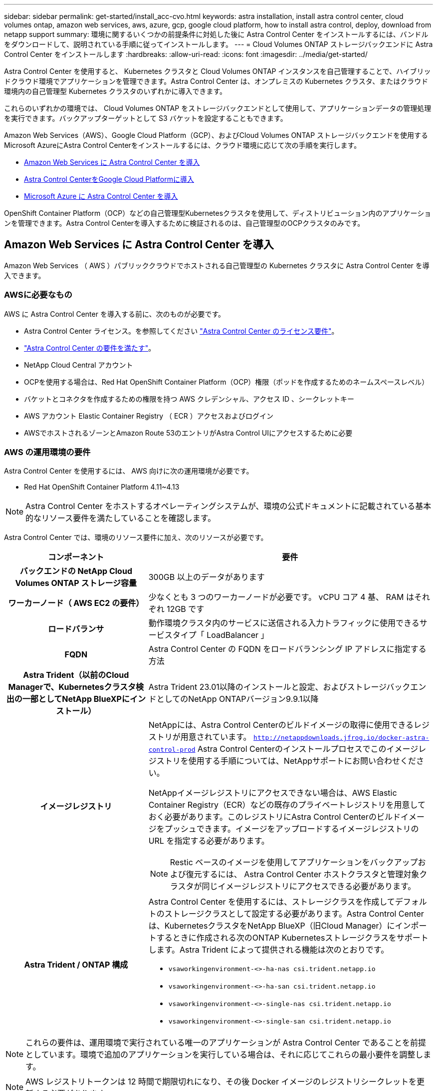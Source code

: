 ---
sidebar: sidebar 
permalink: get-started/install_acc-cvo.html 
keywords: astra installation, install astra control center, cloud volumes ontap, amazon web services, aws, azure, gcp, google cloud platform, how to install astra control, deploy, download from netapp support 
summary: 環境に関するいくつかの前提条件に対処した後に Astra Control Center をインストールするには、バンドルをダウンロードして、説明されている手順に従ってインストールします。 
---
= Cloud Volumes ONTAP ストレージバックエンドに Astra Control Center をインストールします
:hardbreaks:
:allow-uri-read: 
:icons: font
:imagesdir: ../media/get-started/


[role="lead"]
Astra Control Center を使用すると、 Kubernetes クラスタと Cloud Volumes ONTAP インスタンスを自己管理することで、ハイブリッドクラウド環境でアプリケーションを管理できます。Astra Control Center は、オンプレミスの Kubernetes クラスタ、またはクラウド環境内の自己管理型 Kubernetes クラスタのいずれかに導入できます。

これらのいずれかの環境では、 Cloud Volumes ONTAP をストレージバックエンドとして使用して、アプリケーションデータの管理処理を実行できます。バックアップターゲットとして S3 バケットを設定することもできます。

Amazon Web Services（AWS）、Google Cloud Platform（GCP）、およびCloud Volumes ONTAP ストレージバックエンドを使用するMicrosoft AzureにAstra Control Centerをインストールするには、クラウド環境に応じて次の手順を実行します。

* <<Amazon Web Services に Astra Control Center を導入>>
* <<Astra Control CenterをGoogle Cloud Platformに導入>>
* <<Microsoft Azure に Astra Control Center を導入>>


OpenShift Container Platform（OCP）などの自己管理型Kubernetesクラスタを使用して、ディストリビューション内のアプリケーションを管理できます。Astra Control Centerを導入するために検証されるのは、自己管理型のOCPクラスタのみです。



== Amazon Web Services に Astra Control Center を導入

Amazon Web Services （ AWS ）パブリッククラウドでホストされる自己管理型の Kubernetes クラスタに Astra Control Center を導入できます。



=== AWSに必要なもの

AWS に Astra Control Center を導入する前に、次のものが必要です。

* Astra Control Center ライセンス。を参照してください link:../get-started/requirements.html["Astra Control Center のライセンス要件"^]。
* link:../get-started/requirements.html["Astra Control Center の要件を満たす"^]。
* NetApp Cloud Central アカウント
* OCPを使用する場合は、Red Hat OpenShift Container Platform（OCP）権限（ポッドを作成するためのネームスペースレベル）
* バケットとコネクタを作成するための権限を持つ AWS クレデンシャル、アクセス ID 、シークレットキー
* AWS アカウント Elastic Container Registry （ ECR ）アクセスおよびログイン
* AWSでホストされるゾーンとAmazon Route 53のエントリがAstra Control UIにアクセスするために必要




=== AWS の運用環境の要件

Astra Control Center を使用するには、 AWS 向けに次の運用環境が必要です。

* Red Hat OpenShift Container Platform 4.11~4.13



NOTE: Astra Control Center をホストするオペレーティングシステムが、環境の公式ドキュメントに記載されている基本的なリソース要件を満たしていることを確認します。

Astra Control Center では、環境のリソース要件に加え、次のリソースが必要です。

[cols="1h,2a"]
|===
| コンポーネント | 要件 


| バックエンドの NetApp Cloud Volumes ONTAP ストレージ容量  a| 
300GB 以上のデータがあります



| ワーカーノード（ AWS EC2 の要件）  a| 
少なくとも 3 つのワーカーノードが必要です。 vCPU コア 4 基、 RAM はそれぞれ 12GB です



| ロードバランサ  a| 
動作環境クラスタ内のサービスに送信される入力トラフィックに使用できるサービスタイプ「 LoadBalancer 」



| FQDN  a| 
Astra Control Center の FQDN をロードバランシング IP アドレスに指定する方法



| Astra Trident（以前のCloud Managerで、Kubernetesクラスタ検出の一部としてNetApp BlueXPにインストール）  a| 
Astra Trident 23.01以降のインストールと設定、およびストレージバックエンドとしてのNetApp ONTAPバージョン9.9.1以降[[aws-registry]]



| イメージレジストリ  a| 
NetAppには、Astra Control Centerのビルドイメージの取得に使用できるレジストリが用意されています。
`http://netappdownloads.jfrog.io/docker-astra-control-prod`
Astra Control Centerのインストールプロセスでこのイメージレジストリを使用する手順については、NetAppサポートにお問い合わせください。

NetAppイメージレジストリにアクセスできない場合は、AWS Elastic Container Registry（ECR）などの既存のプライベートレジストリを用意しておく必要があります。このレジストリにAstra Control Centerのビルドイメージをプッシュできます。イメージをアップロードするイメージレジストリの URL を指定する必要があります。


NOTE: Restic ベースのイメージを使用してアプリケーションをバックアップおよび復元するには、 Astra Control Center ホストクラスタと管理対象クラスタが同じイメージレジストリにアクセスできる必要があります。



| Astra Trident / ONTAP 構成  a| 
Astra Control Center を使用するには、ストレージクラスを作成してデフォルトのストレージクラスとして設定する必要があります。Astra Control Centerは、KubernetesクラスタをNetApp BlueXP（旧Cloud Manager）にインポートするときに作成される次のONTAP Kubernetesストレージクラスをサポートします。Astra Trident によって提供される機能は次のとおりです。

* `vsaworkingenvironment-<>-ha-nas               csi.trident.netapp.io`
* `vsaworkingenvironment-<>-ha-san               csi.trident.netapp.io`
* `vsaworkingenvironment-<>-single-nas           csi.trident.netapp.io`
* `vsaworkingenvironment-<>-single-san           csi.trident.netapp.io`


|===

NOTE: これらの要件は、運用環境で実行されている唯一のアプリケーションが Astra Control Center であることを前提としています。環境で追加のアプリケーションを実行している場合は、それに応じてこれらの最小要件を調整します。


NOTE: AWS レジストリトークンは 12 時間で期限切れになり、その後 Docker イメージのレジストリシークレットを更新する必要があります。



=== AWS の導入の概要を参照してください

Cloud Volumes ONTAP をストレージバックエンドとして使用して Astra Control Center for AWS をインストールするプロセスの概要を以下に示します。

これらの各手順については、以下で詳しく説明します。

. <<十分な IAM 権限があることを確認します>>。
. <<AWS に Red Hat OpenShift クラスタをインストールします>>。
. <<AWS を設定します>>。
. <<NetApp BlueXP for AWSを構成します>>。
. <<Astra Control Center for AWSをインストール>>。




=== 十分な IAM 権限があることを確認します

Red Hat OpenShiftクラスタとNetApp BlueXP（旧Cloud Manager）コネクタをインストールできる十分なIAMロールと権限があることを確認します。

を参照してください https://docs.netapp.com/us-en/cloud-manager-setup-admin/concept-accounts-aws.html#initial-aws-credentials["AWS の初期クレデンシャル"^]。



=== AWS に Red Hat OpenShift クラスタをインストールします

AWS に Red Hat OpenShift Container Platform クラスタをインストールします。

インストール手順については、を参照してください https://docs.openshift.com/container-platform/4.13/installing/installing_aws/installing-aws-default.html["AWS で OpenShift Container Platform にクラスタをインストールします"^]。



=== AWS を設定します

次に、仮想ネットワークを作成するようにAWSを設定し、EC2コンピューティングインスタンスをセットアップし、AWS S3バケットを作成します。にアクセスできない場合 <<aws-registry,NetApp Astra Control Centerイメージレジストリ>>また、Astra Control CenterのイメージをホストするElastic Container Registry（ECR）を作成し、このレジストリにイメージをプッシュする必要があります。

AWS のドキュメントに従って次の手順を実行します。を参照してください https://docs.openshift.com/container-platform/4.13/installing/installing_aws/installing-aws-default.html["AWS インストールドキュメント"^]。

. AWS仮想ネットワークを作成します。
. EC2 コンピューティングインスタンスを確認します。AWS ではベアメタルサーバまたは VM を使用できます。
. インスタンスタイプが、マスターノードとワーカーノードの Astra の最小リソース要件に一致していない場合は、 Astra の要件に合わせて AWS でインスタンスタイプを変更します。  を参照してください link:../get-started/requirements.html["Astra Control Center の要件"^]。
. バックアップを格納する AWS S3 バケットを少なくとも 1 つ作成します。
. （オプション） <<aws-registry,NetAppイメージレジストリ>>次の手順を実行します。
+
.. AWS Elastic Container Registry（ECR）を作成して、Astra Control Centerのすべてのイメージをホストします。
+

NOTE: ECRを作成しないと、Astra Control Centerは、AWSバックエンドを持つCloud Volumes ONTAP を含むクラスタからモニタリングデータにアクセスできません。問題 は、 Astra Control Center を使用して検出および管理しようとしたクラスタに AWS ECR アクセスがない場合に発生します。

.. Astra Control Centerのイメージを定義済みのレジストリにプッシュ





NOTE: AWS Elastic Container Registry （ ECR ）トークンの有効期限は 12 時間です。有効期限が切れたため、クラスタ間のクローニング処理が失敗します。この問題 は、AWS用に設定されたCloud Volumes ONTAP からストレージバックエンドを管理する場合に発生します。この問題 を修正するには、 ECR で再度認証を行い、クローン操作を再開するための新しいシークレットを生成します。

AWS 環境の例を次に示します。

image:acc-cvo-aws2.png["次の図は、Cloud Volumes ONTAP 導入のAstra Control Centerの例を示しています"]



=== NetApp BlueXP for AWSを構成します

NetApp BlueXP（旧Cloud Manager）を使用して、ワークスペースの作成、AWSへのコネクタの追加、作業環境の作成、クラスタのインポートを行います。

BlueXPのマニュアルに従って'次の手順を実行します以下を参照してください。

* https://docs.netapp.com/us-en/occm/task_getting_started_aws.html["AWS で Cloud Volumes ONTAP を使用するための準備"^]。
* https://docs.netapp.com/us-en/occm/task_creating_connectors_aws.html#create-a-connector["BlueXPを使用してAWSでコネクタを作成します"^]


.手順
. 資格情報をBlueXPに追加します。
. ワークスペースを作成します。
. AWS 用のコネクタを追加します。プロバイダとして AWS を選択します。
. クラウド環境の作業環境を構築
+
.. 場所：「 Amazon Web Services （ AWS ）」
.. 「 Cloud Volumes ONTAP HA 」と入力します。


. OpenShift クラスタをインポートします。作成した作業環境にクラスタが接続されます。
+
.. ネットアップクラスタの詳細を表示するには、 * K8s * > * Cluster list * > * Cluster Details * を選択します。
.. 右上にあるAstra Tridentのバージョンを確認します。
.. Cloud Volumes ONTAP クラスタのストレージクラスは、プロビジョニングツールとしてネットアップを使用していることに注目してください。
+
これにより、 Red Hat OpenShift クラスタがインポートされ、デフォルトのストレージクラスに割り当てられます。ストレージクラスを選択します。Astra Tridentは、インポートと検出のプロセスで自動的にインストールされます。



. このCloud Volumes ONTAP 環境内のすべての永続ボリュームとボリュームをメモします。



TIP: Cloud Volumes ONTAP は、シングルノードまたはハイアベイラビリティとして動作できます。HA が有効になっている場合は、 AWS で実行されている HA ステータスとノード導入ステータスを確認します。



=== Astra Control Center for AWSをインストール

標準に従ってください link:../get-started/install_acc.html["Astra Control Center のインストール手順"^]。


NOTE: AWSでは汎用のS3バケットタイプが使用されます。



== Astra Control CenterをGoogle Cloud Platformに導入

Astra Control Centerは、Google Cloud Platform（GCP）パブリッククラウドでホストされる自己管理型のKubernetesクラスタに導入できます。



=== GCPに必要なもの

GCPでAstra Control Centerを導入する前に、次の項目が必要です。

* Astra Control Center ライセンス。を参照してください link:../get-started/requirements.html["Astra Control Center のライセンス要件"^]。
* link:../get-started/requirements.html["Astra Control Center の要件を満たす"^]。
* NetApp Cloud Central アカウント
* OCPを使用している場合、Red Hat OpenShift Container Platform（OCP）4.11~4.13
* OCPを使用する場合は、Red Hat OpenShift Container Platform（OCP）権限（ポッドを作成するためのネームスペースレベル）
* バケットとコネクタの作成を可能にする権限を持つGCPサービスアカウント




=== GCPの運用環境の要件


NOTE: Astra Control Center をホストするオペレーティングシステムが、環境の公式ドキュメントに記載されている基本的なリソース要件を満たしていることを確認します。

Astra Control Center では、環境のリソース要件に加え、次のリソースが必要です。

[cols="1h,2a"]
|===
| コンポーネント | 要件 


| バックエンドの NetApp Cloud Volumes ONTAP ストレージ容量  a| 
300GB 以上のデータがあります



| ワーカーノード（GCPコンピューティング要件）  a| 
少なくとも 3 つのワーカーノードが必要です。 vCPU コア 4 基、 RAM はそれぞれ 12GB です



| ロードバランサ  a| 
動作環境クラスタ内のサービスに送信される入力トラフィックに使用できるサービスタイプ「 LoadBalancer 」



| FQDN（GCP DNSゾーン）  a| 
Astra Control Center の FQDN をロードバランシング IP アドレスに指定する方法



| Astra Trident（以前のCloud Managerで、Kubernetesクラスタ検出の一部としてNetApp BlueXPにインストール）  a| 
Astra Trident 23.01以降のインストールと設定、およびストレージバックエンドとしてのNetApp ONTAPバージョン9.9.1以降[gcp-registry]]



| イメージレジストリ  a| 
NetAppには、Astra Control Centerのビルドイメージの取得に使用できるレジストリが用意されています。
`http://netappdownloads.jfrog.io/docker-astra-control-prod`
Astra Control Centerのインストールプロセスでこのイメージレジストリを使用する手順については、NetAppサポートにお問い合わせください。

NetAppイメージレジストリにアクセスできない場合は、Google Container Registryなどの既存のプライベートレジストリを用意しておく必要があります。このレジストリにAstra Control Centerのビルドイメージをプッシュできます。イメージをアップロードするイメージレジストリの URL を指定する必要があります。


NOTE: バックアップ用にリストアイメージを取得するには、匿名アクセスを有効にする必要があります。



| Astra Trident / ONTAP 構成  a| 
Astra Control Center を使用するには、ストレージクラスを作成してデフォルトのストレージクラスとして設定する必要があります。Astra Control Centerは、KubernetesクラスタをNetApp BlueXPにインポートするときに作成される次のONTAP Kubernetesストレージクラスをサポートします。Astra Trident によって提供される機能は次のとおりです。

* `vsaworkingenvironment-<>-ha-nas               csi.trident.netapp.io`
* `vsaworkingenvironment-<>-ha-san               csi.trident.netapp.io`
* `vsaworkingenvironment-<>-single-nas           csi.trident.netapp.io`
* `vsaworkingenvironment-<>-single-san           csi.trident.netapp.io`


|===

NOTE: これらの要件は、運用環境で実行されている唯一のアプリケーションが Astra Control Center であることを前提としています。環境で追加のアプリケーションを実行している場合は、それに応じてこれらの最小要件を調整します。



=== GCPの導入の概要

ここでは、Cloud Volumes ONTAP をストレージバックエンドとして使用して、GCP内の自己管理型OCPクラスタにAstra Control Centerをインストールするプロセスの概要を示します。

これらの各手順については、以下で詳しく説明します。

. <<GCPにRed Hat OpenShiftクラスタをインストールします>>。
. <<GCPプロジェクトとVirtual Private Cloudを作成します>>。
. <<十分な IAM 権限があることを確認します>>。
. <<GCPを設定します>>。
. <<NetApp BlueXP for GCPを構成します>>。
. <<Astra Control Center for GCPをインストールします>>。




=== GCPにRed Hat OpenShiftクラスタをインストールします

まず、GCPにRedHat OpenShiftクラスタをインストールします。

インストール手順については、次を参照してください。

* https://access.redhat.com/documentation/en-us/openshift_container_platform/4.13/html/installing/index#installing-on-gcp["GCPにOpenShiftクラスタをインストールする"^]
* https://cloud.google.com/iam/docs/creating-managing-service-accounts#creating_a_service_account["GCPサービスアカウントの作成"^]




=== GCPプロジェクトとVirtual Private Cloudを作成します

少なくとも1つのGCPプロジェクトとVirtual Private Cloud（VPC）を作成します。


NOTE: OpenShift では、独自のリソースグループを作成できます。さらに、GCP VPCも定義する必要があります。OpenShift のドキュメントを参照してください。

プラットフォームクラスタリソースグループおよびターゲットアプリケーション OpenShift クラスタリソースグループを作成できます。



=== 十分な IAM 権限があることを確認します

Red Hat OpenShiftクラスタとNetApp BlueXP（旧Cloud Manager）コネクタをインストールできる十分なIAMロールと権限があることを確認します。

を参照してください https://docs.netapp.com/us-en/cloud-manager-setup-admin/task-creating-connectors-gcp.html#setting-up-permissions["GCPの初期資格情報と権限"^]。



=== GCPを設定します

次に、GCPを設定してVPCを作成し、コンピューティングインスタンスをセットアップし、Google Cloud Object Storageを作成します。にアクセスできない場合 <<gcp-registry,NetApp Astra Control Centerイメージレジストリ>>また、Astra Control CenterのイメージをホストするGoogle Container Registryを作成し、このレジストリにイメージをプッシュする必要があります。

GCPのドキュメントに従って、次の手順を実行します。「GCPへのOpenShiftクラスタのインストール」を参照してください。

. GCPでGCPプロジェクトとVPCを作成します。GCPでは、CVOバックエンドでOCPクラスタ用にを使用する予定です。
. コンピューティングインスタンスを確認します。GCP内のベアメタルサーバまたはVMです。
. インスタンスタイプが、マスターノードとワーカーノードのAstra最小リソース要件と一致していない場合は、GCPでインスタンスタイプを変更してAstraの要件を満たします。を参照してください link:../get-started/requirements.html["Astra Control Center の要件"^]。
. バックアップを保存するGCP Cloud Storageバケットを少なくとも1つ作成します。
. バケットへのアクセスに必要なシークレットを作成します。
. （オプション） <<gcp-registry,NetAppイメージレジストリ>>次の手順を実行します。
+
.. Astra Control CenterのイメージをホストするGoogle Container Registryを作成します。
.. すべてのAstra Control Centerイメージに対して、Dockerプッシュ/プル用のGoogle Container Registryアクセスを設定します。
+
例：次のスクリプトを入力して、Astra Control Centerのイメージをこのレジストリにプッシュできます。

+
[listing]
----
gcloud auth activate-service-account <service account email address>
--key-file=<GCP Service Account JSON file>
----
+
このスクリプトには、Astra Control CenterマニフェストファイルとGoogle Image Registryの場所が必要です。例

+
[listing]
----
manifestfile=astra-control-center-<version>.manifest
GCP_CR_REGISTRY=<target image registry>
ASTRA_REGISTRY=<source Astra Control Center image registry>

while IFS= read -r image; do
    echo "image: $ASTRA_REGISTRY/$image $GCP_CR_REGISTRY/$image"
    root_image=${image%:*}
    echo $root_image
    docker pull $ASTRA_REGISTRY/$image
    docker tag $ASTRA_REGISTRY/$image $GCP_CR_REGISTRY/$image
    docker push $GCP_CR_REGISTRY/$image
done < astra-control-center-22.04.41.manifest
----


. DNS ゾーンを設定します。




=== NetApp BlueXP for GCPを構成します

NetApp BlueXP（旧Cloud Manager）を使用して、ワークスペースの作成、GCPへのコネクタの追加、作業環境の作成、クラスタのインポートを行います。

BlueXPのマニュアルに従って'次の手順を実行しますを参照してください https://docs.netapp.com/us-en/occm/task_getting_started_gcp.html["GCPでCloud Volumes ONTAP の使用を開始する"^]。

.作業を開始する前に
* 必要なIAM権限と役割を持つGCPサービスアカウントにアクセスします


.手順
. 資格情報をBlueXPに追加します。を参照してください https://docs.netapp.com/us-en/cloud-manager-setup-admin/task-adding-gcp-accounts.html["GCP アカウントの追加"^]。
. GCPのコネクターを追加します。
+
.. プロバイダーとして[GCP]を選択します。
.. GCP資格情報を入力します。を参照してください https://docs.netapp.com/us-en/cloud-manager-setup-admin/task-creating-connectors-gcp.html["BlueXPからGCPでコネクタを作成する"^]。
.. コネクタが動作していることを確認し、コネクタに切り替えます。


. クラウド環境の作業環境を構築
+
.. 場所："GCP"
.. 「 Cloud Volumes ONTAP HA 」と入力します。


. OpenShift クラスタをインポートします。作成した作業環境にクラスタが接続されます。
+
.. ネットアップクラスタの詳細を表示するには、 * K8s * > * Cluster list * > * Cluster Details * を選択します。
.. 右上隅に Trident のバージョンが表示されていることを確認します。
.. Cloud Volumes ONTAP クラスタのストレージクラスは、プロビジョニングツールとして「ネットアップ」を使用していることに注目してください。
+
これにより、 Red Hat OpenShift クラスタがインポートされ、デフォルトのストレージクラスに割り当てられます。ストレージクラスを選択します。Astra Tridentは、インポートと検出のプロセスで自動的にインストールされます。



. このCloud Volumes ONTAP 環境内のすべての永続ボリュームとボリュームをメモします。



TIP: Cloud Volumes ONTAP は、シングルノードまたはハイアベイラビリティ（HA）で動作します。HAが有効になっている場合は、GCPで実行されているHAステータスとノード導入ステータスを確認します。



=== Astra Control Center for GCPをインストールします

標準に従ってください link:../get-started/install_acc.html["Astra Control Center のインストール手順"^]。


NOTE: GCPでは汎用S3バケットタイプが使用されます。

. Astra Control Centerインストール用のイメージをプルするDocker Secretを生成します。
+
[listing]
----
kubectl create secret docker-registry <secret name> --docker-server=<Registry location> --docker-username=_json_key --docker-password="$(cat <GCP Service Account JSON file>)" --namespace=pcloud
----




== Microsoft Azure に Astra Control Center を導入

Microsoft Azure パブリッククラウドでホストされる自己管理型の Kubernetes クラスタに Astra Control Center を導入できます。



=== Azureに必要なもの

Azure に Astra Control Center を導入する前に、次のものが必要です。

* Astra Control Center ライセンス。を参照してください link:../get-started/requirements.html["Astra Control Center のライセンス要件"^]。
* link:../get-started/requirements.html["Astra Control Center の要件を満たす"^]。
* NetApp Cloud Central アカウント
* OCPを使用している場合、Red Hat OpenShift Container Platform（OCP）4.11~4.13
* OCPを使用する場合は、Red Hat OpenShift Container Platform（OCP）権限（ポッドを作成するためのネームスペースレベル）
* バケットとコネクタの作成を可能にする権限を持つ Azure クレデンシャル




=== Azure の運用環境の要件

Astra Control Center をホストするオペレーティングシステムが、環境の公式ドキュメントに記載されている基本的なリソース要件を満たしていることを確認します。

Astra Control Center では、環境のリソース要件に加え、次のリソースが必要です。

を参照してください link:../get-started/requirements.html["Astra Control Center の運用環境要件"^]。

[cols="1h,2a"]
|===
| コンポーネント | 要件 


| バックエンドの NetApp Cloud Volumes ONTAP ストレージ容量  a| 
300GB 以上のデータがあります



| ワーカーノード（ Azure コンピューティング要件）  a| 
少なくとも 3 つのワーカーノードが必要です。 vCPU コア 4 基、 RAM はそれぞれ 12GB です



| ロードバランサ  a| 
動作環境クラスタ内のサービスに送信される入力トラフィックに使用できるサービスタイプ「 LoadBalancer 」



| FQDN （ Azure DNS ゾーン）  a| 
Astra Control Center の FQDN をロードバランシング IP アドレスに指定する方法



| Astra Trident（NetApp BlueXPのKubernetesクラスタ検出の一部としてインストール）  a| 
Astra Trident 23.01以降のインストールと設定、およびNetApp ONTAPバージョン9.9.1以降がストレージバックエンドとして使用されます[[azure-registry]]



| イメージレジストリ  a| 
NetAppには、Astra Control Centerのビルドイメージの取得に使用できるレジストリが用意されています。
`http://netappdownloads.jfrog.io/docker-astra-control-prod`
Astra Control Centerのインストールプロセスでこのイメージレジストリを使用する手順については、NetAppサポートにお問い合わせください。

NetAppイメージレジストリにアクセスできない場合は、Azure Container Registry（ACR）などの既存のプライベートレジストリを用意しておく必要があります。このレジストリにAstra Control Centerのビルドイメージをプッシュできます。イメージをアップロードするイメージレジストリの URL を指定する必要があります。


NOTE: バックアップ用にリストアイメージを取得するには、匿名アクセスを有効にする必要があります。



| Astra Trident / ONTAP 構成  a| 
Astra Control Center を使用するには、ストレージクラスを作成してデフォルトのストレージクラスとして設定する必要があります。Astra Control Centerは、KubernetesクラスタをNetApp BlueXPにインポートするときに作成される次のONTAP Kubernetesストレージクラスをサポートします。Astra Trident によって提供される機能は次のとおりです。

* `vsaworkingenvironment-<>-ha-nas               csi.trident.netapp.io`
* `vsaworkingenvironment-<>-ha-san               csi.trident.netapp.io`
* `vsaworkingenvironment-<>-single-nas           csi.trident.netapp.io`
* `vsaworkingenvironment-<>-single-san           csi.trident.netapp.io`


|===

NOTE: これらの要件は、運用環境で実行されている唯一のアプリケーションが Astra Control Center であることを前提としています。環境で追加のアプリケーションを実行している場合は、それに応じてこれらの最小要件を調整します。



=== Azure の導入の概要

ここでは、 Astra Control Center for Azure のインストールプロセスの概要を示します。

これらの各手順については、以下で詳しく説明します。

. <<Azure に Red Hat OpenShift クラスタをインストールします>>。
. <<Azure リソースグループを作成する>>。
. <<十分な IAM 権限があることを確認します>>。
. <<Azure を設定>>。
. <<NetApp BlueXP（旧Cloud Manager）をAzure向けに設定します>>。
. <<Azure向けAstra Control Centerのインストールと設定>>。




=== Azure に Red Hat OpenShift クラスタをインストールします

まず、 Azure に Red Hat OpenShift クラスタをインストールします。

インストール手順については、次を参照してください。

* https://docs.openshift.com/container-platform/4.13/installing/installing_azure/preparing-to-install-on-azure.html["Azure への OpenShift クラスタのインストール"^]。
* https://docs.openshift.com/container-platform/4.13/installing/installing_azure/installing-azure-account.html["Azure アカウントをインストールする"^]。




=== Azure リソースグループを作成する

Azure リソースグループを少なくとも 1 つ作成します。


NOTE: OpenShift では、独自のリソースグループを作成できます。さらに、 Azure リソースグループも定義する必要があります。OpenShift のドキュメントを参照してください。

プラットフォームクラスタリソースグループおよびターゲットアプリケーション OpenShift クラスタリソースグループを作成できます。



=== 十分な IAM 権限があることを確認します

Red Hat OpenShiftクラスタとNetApp BlueXP Connectorをインストールできる十分なIAMロールと権限があることを確認します。

を参照してください https://docs.netapp.com/us-en/cloud-manager-setup-admin/concept-accounts-azure.html["Azure のクレデンシャルと権限"^]。



=== Azure を設定

次に、仮想ネットワークを作成し、コンピューティングインスタンスをセットアップし、Azure Blobコンテナを作成するようにAzureを設定します。にアクセスできない場合 <<azure-registry,NetApp Astra Control Centerイメージレジストリ>>また、Astra Control CenterのイメージをホストするAzure Container Registry（ACR）を作成し、このレジストリにイメージをプッシュする必要があります。

Azure のドキュメントに従って、次の手順を実行します。を参照してください https://docs.openshift.com/container-platform/4.13/installing/installing_azure/preparing-to-install-on-azure.html["Azure への OpenShift クラスタのインストール"^]。

. Azure Virtual Networkの作成
. コンピューティングインスタンスを確認します。Azure の場合、ベアメタルサーバまたは VM を使用できます。
. インスタンスタイプがまだマスターノードとワーカーノードの Astra 最小リソース要件に一致していない場合は、 Azure でインスタンスタイプを変更して Astra の要件を満たします。  を参照してください link:../get-started/requirements.html["Astra Control Center の要件"^]。
. バックアップを格納するAzure BLOBコンテナを少なくとも1つ作成します。
. ストレージアカウントを作成します。Astra Control Center でバケットとして使用するコンテナを作成するには、ストレージアカウントが必要です。
. バケットへのアクセスに必要なシークレットを作成します。
. （オプション） <<azure-registry,NetAppイメージレジストリ>>次の手順を実行します。
+
.. Astra Control CenterのイメージをホストするAzure Container Registry（ACR）を作成します。
.. Astra Control Centerのすべてのイメージに対して、Dockerによるプッシュ/プルのACRアクセスをセットアップします。
.. 次のスクリプトを使用して、Astra Control Centerのイメージをこのレジストリにプッシュします。
+
[listing]
----
az acr login -n <AZ ACR URL/Location>
This script requires the Astra Control Center manifest file and your Azure ACR location.
----
+
* 例 * ：

+
[listing]
----
manifestfile=astra-control-center-<version>.manifest
AZ_ACR_REGISTRY=<target image registry>
ASTRA_REGISTRY=<source Astra Control Center image registry>

while IFS= read -r image; do
    echo "image: $ASTRA_REGISTRY/$image $AZ_ACR_REGISTRY/$image"
    root_image=${image%:*}
    echo $root_image
    docker pull $ASTRA_REGISTRY/$image
    docker tag $ASTRA_REGISTRY/$image $AZ_ACR_REGISTRYY/$image
    docker push $AZ_ACR_REGISTRY/$image
done < astra-control-center-22.04.41.manifest
----


. DNS ゾーンを設定します。




=== NetApp BlueXP（旧Cloud Manager）をAzure向けに設定します

BlueXP（旧Cloud Manager）を使用して、ワークスペースの作成、Azureへのコネクタの追加、作業環境の作成、クラスタのインポートを行います。

BlueXPのマニュアルに従って'次の手順を実行しますを参照してください https://docs.netapp.com/us-en/occm/task_getting_started_azure.html["BlueXPの使用を開始しました"^]。

.作業を開始する前に
必要な IAM 権限とロールを持つ Azure アカウントにアクセスします

.手順
. 資格情報をBlueXPに追加します。
. Azure 用のコネクタを追加します。を参照してください https://mysupport.netapp.com/site/info/cloud-manager-policies["BlueXPポリシー"^]。
+
.. プロバイダとして「 * Azure * 」を選択します。
.. アプリケーション ID 、クライアントシークレット、ディレクトリ（テナント） ID など、 Azure クレデンシャルを入力します。
+
を参照してください https://docs.netapp.com/us-en/occm/task_creating_connectors_azure.html["BlueXPrからAzureでコネクタを作成しています"^]。



. コネクタが動作していることを確認し、コネクタに切り替えます。
+
image:acc-cvo-azure-connectors.png["この図は、BlueXPのコネクタを示しています"]

. クラウド環境の作業環境を構築
+
.. 場所：「 Microsoft Azure 」。
.. 「 Cloud Volumes ONTAP HA 」と入力します。


+
image:acc-cvo-azure-working-environment.png["この図は、BlueXPの作業環境の場所を示しています"]

. OpenShift クラスタをインポートします。作成した作業環境にクラスタが接続されます。
+
.. ネットアップクラスタの詳細を表示するには、 * K8s * > * Cluster list * > * Cluster Details * を選択します。
+
image:acc-cvo-azure-connected.png["この図は、BlueXPでインポートされたクラスタを示しています"]

.. 右上にあるAstra Tridentのバージョンを確認します。
.. Cloud Volumes ONTAP クラスタのストレージクラスは、プロビジョニングツールとしてネットアップを使用していることに注目してください。


+
これにより、 Red Hat OpenShift クラスタがインポートされ、デフォルトのストレージクラスが割り当てられます。ストレージクラスを選択します。Astra Tridentは、インポートと検出のプロセスで自動的にインストールされます。

. このCloud Volumes ONTAP 環境内のすべての永続ボリュームとボリュームをメモします。
. Cloud Volumes ONTAP は、シングルノードまたはハイアベイラビリティとして動作できます。HA が有効になっている場合は、 Azure で実行されている HA ステータスとノード導入ステータスを確認します。




=== Azure向けAstra Control Centerのインストールと設定

Astra Control Center を標準でインストールします link:../get-started/install_acc.html["インストール手順"^]。

Astra Control Center を使用して、 Azure バケットを追加する。を参照してください link:../get-started/setup_overview.html["Astra Control Center をセットアップし、バケットを追加する"^]。
